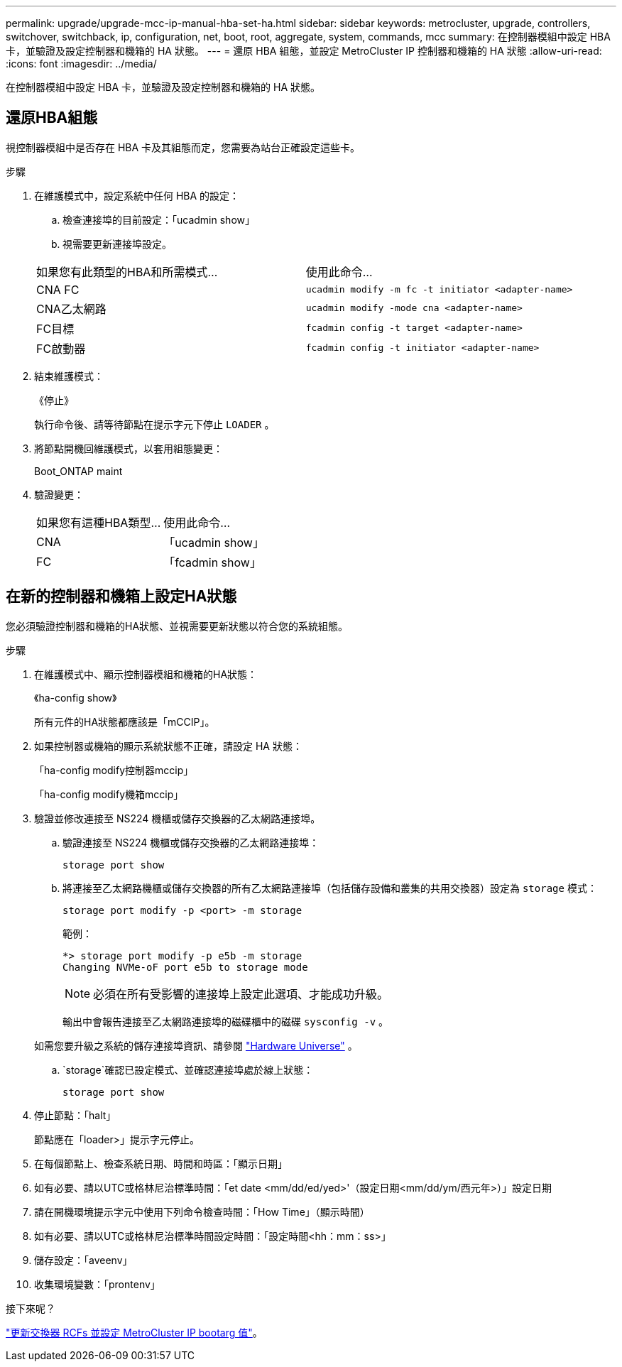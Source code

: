 ---
permalink: upgrade/upgrade-mcc-ip-manual-hba-set-ha.html 
sidebar: sidebar 
keywords: metrocluster, upgrade, controllers, switchover, switchback, ip, configuration, net, boot, root, aggregate, system, commands, mcc 
summary: 在控制器模組中設定 HBA 卡，並驗證及設定控制器和機箱的 HA 狀態。 
---
= 還原 HBA 組態，並設定 MetroCluster IP 控制器和機箱的 HA 狀態
:allow-uri-read: 
:icons: font
:imagesdir: ../media/


[role="lead"]
在控制器模組中設定 HBA 卡，並驗證及設定控制器和機箱的 HA 狀態。



== 還原HBA組態

視控制器模組中是否存在 HBA 卡及其組態而定，您需要為站台正確設定這些卡。

.步驟
. 在維護模式中，設定系統中任何 HBA 的設定：
+
.. 檢查連接埠的目前設定：「ucadmin show」
.. 視需要更新連接埠設定。


+
|===


| 如果您有此類型的HBA和所需模式... | 使用此命令... 


 a| 
CNA FC
 a| 
`ucadmin modify -m fc -t initiator <adapter-name>`



 a| 
CNA乙太網路
 a| 
`ucadmin modify -mode cna <adapter-name>`



 a| 
FC目標
 a| 
`fcadmin config -t target <adapter-name>`



 a| 
FC啟動器
 a| 
`fcadmin config -t initiator <adapter-name>`

|===
. 結束維護模式：
+
《停止》

+
執行命令後、請等待節點在提示字元下停止 `LOADER` 。

. 將節點開機回維護模式，以套用組態變更：
+
Boot_ONTAP maint

. 驗證變更：
+
|===


| 如果您有這種HBA類型... | 使用此命令... 


 a| 
CNA
 a| 
「ucadmin show」



 a| 
FC
 a| 
「fcadmin show」

|===




== 在新的控制器和機箱上設定HA狀態

您必須驗證控制器和機箱的HA狀態、並視需要更新狀態以符合您的系統組態。

.步驟
. 在維護模式中、顯示控制器模組和機箱的HA狀態：
+
《ha-config show》

+
所有元件的HA狀態都應該是「mCCIP」。

. 如果控制器或機箱的顯示系統狀態不正確，請設定 HA 狀態：
+
「ha-config modify控制器mccip」

+
「ha-config modify機箱mccip」

. 驗證並修改連接至 NS224 機櫃或儲存交換器的乙太網路連接埠。
+
.. 驗證連接至 NS224 機櫃或儲存交換器的乙太網路連接埠：
+
`storage port show`

.. 將連接至乙太網路機櫃或儲存交換器的所有乙太網路連接埠（包括儲存設備和叢集的共用交換器）設定為 `storage` 模式：
+
`storage port modify -p <port> -m storage`

+
範例：

+
[listing]
----
*> storage port modify -p e5b -m storage
Changing NVMe-oF port e5b to storage mode
----
+

NOTE: 必須在所有受影響的連接埠上設定此選項、才能成功升級。

+
輸出中會報告連接至乙太網路連接埠的磁碟櫃中的磁碟 `sysconfig -v` 。

+
如需您要升級之系統的儲存連接埠資訊、請參閱 link:https://hwu.netapp.com["Hardware Universe"^] 。

..  `storage`確認已設定模式、並確認連接埠處於線上狀態：
+
`storage port show`



. 停止節點：「halt」
+
節點應在「loader>」提示字元停止。

. 在每個節點上、檢查系統日期、時間和時區：「顯示日期」
. 如有必要、請以UTC或格林尼治標準時間：「et date <mm/dd/ed/yed>'（設定日期<mm/dd/ym/西元年>）」設定日期
. 請在開機環境提示字元中使用下列命令檢查時間：「How Time」（顯示時間）
. 如有必要、請以UTC或格林尼治標準時間設定時間：「設定時間<hh：mm：ss>」
. 儲存設定：「aveenv」
. 收集環境變數：「prontenv」


.接下來呢？
link:upgrade-mcc-ip-manual-apply-rcf-set-bootarg.html["更新交換器 RCFs 並設定 MetroCluster IP bootarg 值"]。
